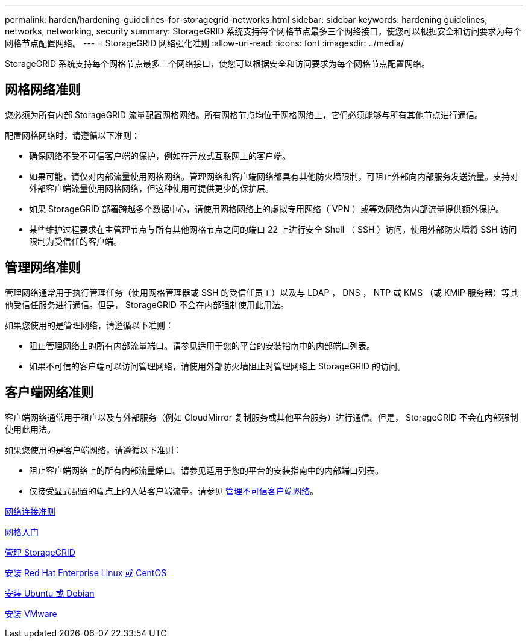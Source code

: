 ---
permalink: harden/hardening-guidelines-for-storagegrid-networks.html 
sidebar: sidebar 
keywords: hardening guidelines, networks, networking, security 
summary: StorageGRID 系统支持每个网格节点最多三个网络接口，使您可以根据安全和访问要求为每个网格节点配置网络。 
---
= StorageGRID 网络强化准则
:allow-uri-read: 
:icons: font
:imagesdir: ../media/


[role="lead"]
StorageGRID 系统支持每个网格节点最多三个网络接口，使您可以根据安全和访问要求为每个网格节点配置网络。



== 网格网络准则

您必须为所有内部 StorageGRID 流量配置网格网络。所有网格节点均位于网格网络上，它们必须能够与所有其他节点进行通信。

配置网格网络时，请遵循以下准则：

* 确保网络不受不可信客户端的保护，例如在开放式互联网上的客户端。
* 如果可能，请仅对内部流量使用网格网络。管理网络和客户端网络都具有其他防火墙限制，可阻止外部向内部服务发送流量。支持对外部客户端流量使用网格网络，但这种使用可提供更少的保护层。
* 如果 StorageGRID 部署跨越多个数据中心，请使用网格网络上的虚拟专用网络（ VPN ）或等效网络为内部流量提供额外保护。
* 某些维护过程要求在主管理节点与所有其他网格节点之间的端口 22 上进行安全 Shell （ SSH ）访问。使用外部防火墙将 SSH 访问限制为受信任的客户端。




== 管理网络准则

管理网络通常用于执行管理任务（使用网格管理器或 SSH 的受信任员工）以及与 LDAP ， DNS ， NTP 或 KMS （或 KMIP 服务器）等其他受信任服务进行通信。但是， StorageGRID 不会在内部强制使用此用法。

如果您使用的是管理网络，请遵循以下准则：

* 阻止管理网络上的所有内部流量端口。请参见适用于您的平台的安装指南中的内部端口列表。
* 如果不可信的客户端可以访问管理网络，请使用外部防火墙阻止对管理网络上 StorageGRID 的访问。




== 客户端网络准则

客户端网络通常用于租户以及与外部服务（例如 CloudMirror 复制服务或其他平台服务）进行通信。但是， StorageGRID 不会在内部强制使用此用法。

如果您使用的是客户端网络，请遵循以下准则：

* 阻止客户端网络上的所有内部流量端口。请参见适用于您的平台的安装指南中的内部端口列表。
* 仅接受显式配置的端点上的入站客户端流量。请参见 xref:../admin/managing-untrusted-client-networks.adoc[管理不可信客户端网络]。


xref:../network/index.adoc[网络连接准则]

xref:../primer/index.adoc[网格入门]

xref:../admin/index.adoc[管理 StorageGRID]

xref:../rhel/index.adoc[安装 Red Hat Enterprise Linux 或 CentOS]

xref:../ubuntu/index.adoc[安装 Ubuntu 或 Debian]

xref:../vmware/index.adoc[安装 VMware]
